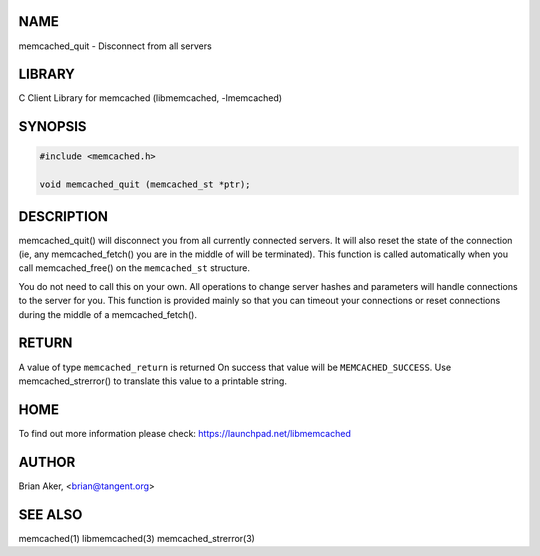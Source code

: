 .. highlight:: perl


****
NAME
****


memcached_quit - Disconnect from all servers


*******
LIBRARY
*******


C Client Library for memcached (libmemcached, -lmemcached)


********
SYNOPSIS
********



.. code-block:: perl

   #include <memcached.h>
 
   void memcached_quit (memcached_st *ptr);



***********
DESCRIPTION
***********


memcached_quit() will disconnect you from all currently connected servers.
It will also reset the state of the connection (ie, any memcached_fetch() you
are in the middle of will be terminated). This function is called
automatically when you call memcached_free() on the \ ``memcached_st``\  structure.

You do not need to call this on your own. All operations to change server
hashes and parameters will handle connections to the server for you. This
function is provided mainly so that you can timeout your connections or
reset connections during the middle of a memcached_fetch().


******
RETURN
******


A value of type \ ``memcached_return``\  is returned
On success that value will be \ ``MEMCACHED_SUCCESS``\ .
Use memcached_strerror() to translate this value to a printable string.


****
HOME
****


To find out more information please check:
`https://launchpad.net/libmemcached <https://launchpad.net/libmemcached>`_


******
AUTHOR
******


Brian Aker, <brian@tangent.org>


********
SEE ALSO
********


memcached(1) libmemcached(3) memcached_strerror(3)

